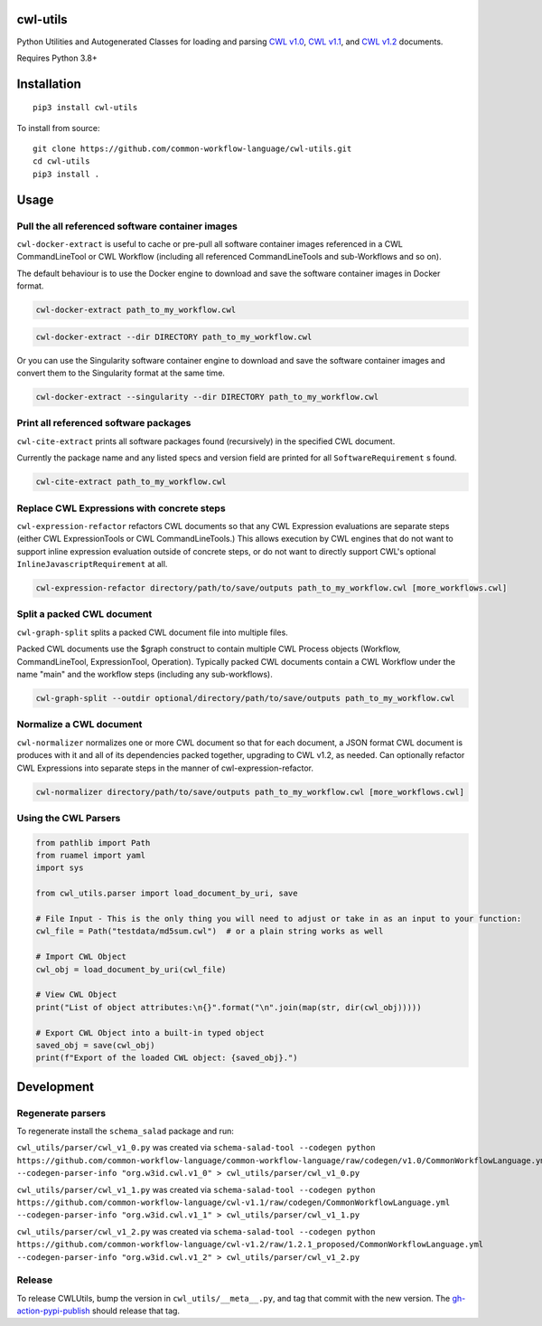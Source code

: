 |Linux Build Status| |Code coverage| |Documentation Status|

.. |Linux Build Status| image:: https://github.com/common-workflow-language/cwl-utils/actions/workflows/ci-tests.yml/badge.svg?branch=main
   :target: https://github.com/common-workflow-language/cwl-utils/actions/workflows/ci-tests.yml
.. |Code coverage| image:: https://codecov.io/gh/common-workflow-language/cwl-utils/branch/main/graph/badge.svg
   :target: https://codecov.io/gh/common-workflow-language/cwl-utils
.. |Documentation Status| image:: https://readthedocs.org/projects/cwl-utils/badge/?version=latest
   :target: https://cwl-utils.readthedocs.io/en/latest/?badge=latest
   :alt: Documentation Status

cwl-utils
---------

Python Utilities and Autogenerated Classes for loading and parsing `CWL
v1.0 <https://github.com/common-workflow-language/cwl-utils/blob/main/cwl_utils/parser/v1_0.py>`__,
`CWL
v1.1 <https://github.com/common-workflow-language/cwl-utils/blob/main/cwl_utils/parser/v1_1.py>`__,
and `CWL
v1.2 <https://github.com/common-workflow-language/cwl-utils/blob/main/cwl_utils/parser/v1_2.py>`__
documents.

Requires Python 3.8+

Installation
------------

::

   pip3 install cwl-utils

To install from source::

   git clone https://github.com/common-workflow-language/cwl-utils.git
   cd cwl-utils
   pip3 install .

Usage
-----

Pull the all referenced software container images
~~~~~~~~~~~~~~~~~~~~~~~~~~~~~~~~~~~~~~~~~~~~~~~~~

``cwl-docker-extract`` is useful to cache or pre-pull all software
container images referenced in a CWL CommandLineTool or CWL Workflow
(including all referenced CommandLineTools and sub-Workflows and so on).

The default behaviour is to use the Docker engine to download and save
the software container images in Docker format.

.. code:: bash

   cwl-docker-extract path_to_my_workflow.cwl

.. code:: bash

   cwl-docker-extract --dir DIRECTORY path_to_my_workflow.cwl

Or you can use the Singularity software container engine to download and
save the software container images and convert them to the Singularity
format at the same time.

.. code:: bash

   cwl-docker-extract --singularity --dir DIRECTORY path_to_my_workflow.cwl


Print all referenced software packages
~~~~~~~~~~~~~~~~~~~~~~~~~~~~~~~~~~~~~~

``cwl-cite-extract`` prints all software packages found (recursively) in the
specified CWL document.

Currently the package name and any listed specs and version field are printed
for all ``SoftwareRequirement`` s found.

.. code:: bash

   cwl-cite-extract path_to_my_workflow.cwl


Replace CWL Expressions with concrete steps
~~~~~~~~~~~~~~~~~~~~~~~~~~~~~~~~~~~~~~~~~~~

``cwl-expression-refactor`` refactors CWL documents so that any CWL Expression
evaluations are separate steps (either CWL ExpressionTools or CWL CommandLineTools.)
This allows execution by CWL engines that do not want to support inline expression
evaluation outside of concrete steps, or do not want to directly support CWL's
optional ``InlineJavascriptRequirement`` at all.


.. code:: bash

   cwl-expression-refactor directory/path/to/save/outputs path_to_my_workflow.cwl [more_workflows.cwl]

Split a packed CWL document
~~~~~~~~~~~~~~~~~~~~~~~~~~~

``cwl-graph-split`` splits a packed CWL document file into multiple files.

Packed CWL documents use the $graph construct to contain multiple CWL Process
objects (Workflow, CommandLineTool, ExpressionTool, Operation). Typically
packed CWL documents contain a CWL Workflow under the name "main" and the
workflow steps (including any sub-workflows).

.. code:: bash

   cwl-graph-split --outdir optional/directory/path/to/save/outputs path_to_my_workflow.cwl

Normalize a CWL document
~~~~~~~~~~~~~~~~~~~~~~~~

``cwl-normalizer`` normalizes one or more CWL document so that for each document,
a JSON format CWL document is produces with it and all of its dependencies packed
together, upgrading to CWL v1.2, as needed. Can optionally refactor CWL
Expressions into separate steps in the manner of cwl-expression-refactor.

.. code:: bash

   cwl-normalizer directory/path/to/save/outputs path_to_my_workflow.cwl [more_workflows.cwl]


Using the CWL Parsers
~~~~~~~~~~~~~~~~~~~~~

.. code:: python

   from pathlib import Path
   from ruamel import yaml
   import sys

   from cwl_utils.parser import load_document_by_uri, save

   # File Input - This is the only thing you will need to adjust or take in as an input to your function:
   cwl_file = Path("testdata/md5sum.cwl")  # or a plain string works as well

   # Import CWL Object
   cwl_obj = load_document_by_uri(cwl_file)

   # View CWL Object
   print("List of object attributes:\n{}".format("\n".join(map(str, dir(cwl_obj)))))

   # Export CWL Object into a built-in typed object
   saved_obj = save(cwl_obj)
   print(f"Export of the loaded CWL object: {saved_obj}.")

Development
-----------

Regenerate parsers
~~~~~~~~~~~~~~~~~~

To regenerate install the ``schema_salad`` package and run:

``cwl_utils/parser/cwl_v1_0.py`` was created via
``schema-salad-tool --codegen python https://github.com/common-workflow-language/common-workflow-language/raw/codegen/v1.0/CommonWorkflowLanguage.yml --codegen-parser-info "org.w3id.cwl.v1_0" > cwl_utils/parser/cwl_v1_0.py``

``cwl_utils/parser/cwl_v1_1.py`` was created via
``schema-salad-tool --codegen python https://github.com/common-workflow-language/cwl-v1.1/raw/codegen/CommonWorkflowLanguage.yml --codegen-parser-info "org.w3id.cwl.v1_1" > cwl_utils/parser/cwl_v1_1.py``

``cwl_utils/parser/cwl_v1_2.py`` was created via
``schema-salad-tool --codegen python https://github.com/common-workflow-language/cwl-v1.2/raw/1.2.1_proposed/CommonWorkflowLanguage.yml --codegen-parser-info "org.w3id.cwl.v1_2" > cwl_utils/parser/cwl_v1_2.py``

Release
~~~~~~~

To release CWLUtils, bump the version in ``cwl_utils/__meta__.py``, and
tag that commit with the new version. The
`gh-action-pypi-publish <https://github.com/pypa/gh-action-pypi-publish>`__
should release that tag.

